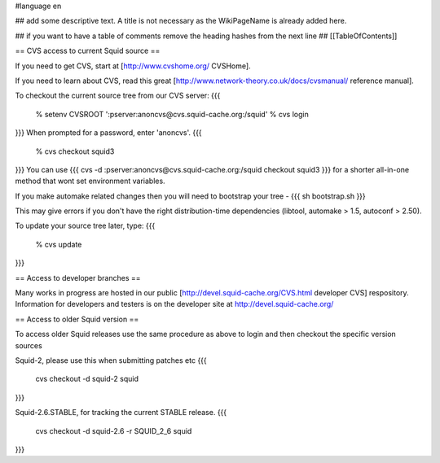 #language en

## add some descriptive text. A title is not necessary as the WikiPageName is already added here.

## if you want to have a table of comments remove the heading hashes from the next line
## [[TableOfContents]]


== CVS access to current Squid source ==

If you need to get CVS, start at [http://www.cvshome.org/ CVSHome].

If you need to learn about CVS, read this great [http://www.network-theory.co.uk/docs/cvsmanual/ reference manual].

To checkout the current source tree from our CVS server:
{{{
  % setenv CVSROOT ':pserver:anoncvs@cvs.squid-cache.org:/squid'
  % cvs login
}}}
When prompted for a password, enter 'anoncvs'.
{{{
  % cvs checkout squid3
}}}
You can use {{{ cvs -d :pserver:anoncvs@cvs.squid-cache.org:/squid checkout squid3 }}} for a shorter all-in-one method that wont set environment variables.

If you make automake related changes then you will need to bootstrap your tree - 
{{{
sh bootstrap.sh
}}}

This may give errors if you don't have the right distribution-time dependencies (libtool, automake > 1.5, autoconf > 2.50).

To update your source tree later, type:
{{{
  % cvs update
}}}

== Access to developer branches ==

Many works in progress are hosted in our public [http://devel.squid-cache.org/CVS.html developer CVS] respository. Information for developers and testers is on the developer site at http://devel.squid-cache.org/

== Access to older Squid version ==

To access older Squid releases use the same procedure as above to login and then checkout the specific version sources

Squid-2, please use this when submitting patches etc
{{{
  cvs checkout -d squid-2 squid
}}}

Squid-2.6.STABLE, for tracking the current STABLE release.
{{{
  cvs checkout -d squid-2.6 -r SQUID_2_6 squid
}}}
